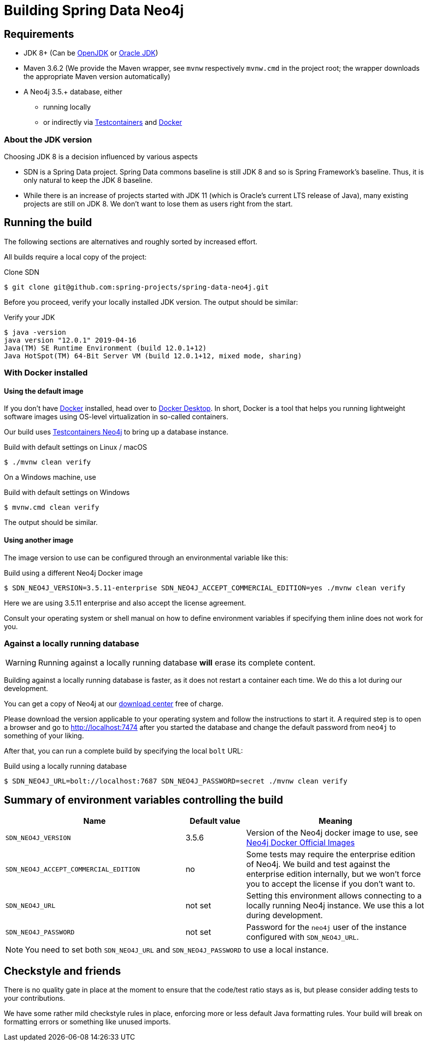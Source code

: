 [[building-SDN]]
= Building Spring Data Neo4j

[[building-SDN.requirements]]
== Requirements

* JDK 8+ (Can be https://openjdk.java.net[OpenJDK] or https://www.oracle.com/technetwork/java/index.html[Oracle JDK])
* Maven 3.6.2 (We provide the Maven wrapper, see `mvnw` respectively `mvnw.cmd` in the project root; the wrapper downloads the appropriate Maven version automatically)
* A Neo4j 3.5.+ database, either
** running locally
** or indirectly via https://www.testcontainers.org[Testcontainers] and https://www.docker.com[Docker]

[[building-SDN.jdk.version]]
=== About the JDK version

Choosing JDK 8 is a decision influenced by various aspects

* SDN is a Spring Data project.
Spring Data commons baseline is still JDK 8 and so is Spring Framework's baseline.
Thus, it is only natural to keep the JDK 8 baseline.
* While there is an increase of projects started with JDK 11 (which is Oracle's current LTS release of Java), many existing projects are still on JDK 8. We don't want to lose them as users right from the start.

[[building-SDN.running-the-build]]
== Running the build

The following sections are alternatives and roughly sorted by increased effort.

All builds require a local copy of the project:

[source,console,subs="verbatim,attributes"]
[[checkout-SDN]]
.Clone SDN
----
$ git clone git@github.com:spring-projects/spring-data-neo4j.git
----

Before you proceed, verify your locally installed JDK version.
The output should be similar:

[source,console,subs="verbatim,attributes"]
[[verify-jdk]]
.Verify your JDK
----
$ java -version
java version "12.0.1" 2019-04-16
Java(TM) SE Runtime Environment (build 12.0.1+12)
Java HotSpot(TM) 64-Bit Server VM (build 12.0.1+12, mixed mode, sharing)
----

[[building-SDN.docker]]
=== With Docker installed

[[building-SDN.docker.default-image]]
==== Using the default image

If you don't have https://en.wikipedia.org/wiki/Docker_(software)[Docker] installed, head over to https://www.docker.com/products/docker-desktop[Docker Desktop].
In short, Docker is a tool that helps you running lightweight software images using OS-level virtualization in so-called containers.

Our build uses https://www.testcontainers.org/modules/databases/neo4j/[Testcontainers Neo4j] to bring up a database instance.

[source,console,subs="verbatim,attributes"]
[[build-default-bash]]
.Build with default settings on Linux / macOS
----
$ ./mvnw clean verify
----

On a Windows machine, use

[source,console,subs="verbatim,attributes"]
[[build-default-windows]]
.Build with default settings on Windows
----
$ mvnw.cmd clean verify
----

The output should be similar.

[[building-SDN.docker.another-image]]
==== Using another image

The image version to use can be configured through an environmental variable like this:

[source,console,subs="verbatim,attributes"]
[[build-other-image]]
.Build using a different Neo4j Docker image
----
$ SDN_NEO4J_VERSION=3.5.11-enterprise SDN_NEO4J_ACCEPT_COMMERCIAL_EDITION=yes ./mvnw clean verify
----

Here we are using 3.5.11 enterprise and also accept the license agreement.

Consult your operating system or shell manual on how to define environment variables if specifying them inline does not work for you.

[[building-SDN.local-database]]
=== Against a locally running database

WARNING: Running against a locally running database *will* erase its complete content.

Building against a locally running database is faster, as it does not restart a container each time.
We do this a lot during our development.

You can get a copy of Neo4j at our https://neo4j.com/download-center/#enterprise[download center] free of charge.

Please download the version applicable to your operating system and follow the instructions to start it.
A required step is to open a browser and go to http://localhost:7474 after you started the database and change the default password from `neo4j` to something of your liking.

After that, you can run a complete build by specifying the local `bolt` URL:

[source,console,subs="verbatim,attributes"]
[[build-using-locally-running-database]]
.Build using a locally running database
----
$ SDN_NEO4J_URL=bolt://localhost:7687 SDN_NEO4J_PASSWORD=secret ./mvnw clean verify
----

[[building-SDN.environment-variables]]
== Summary of environment variables controlling the build

[cols="3,1,3",options="header"]
|===
|Name|Default value|Meaning

|`SDN_NEO4J_VERSION`
|3.5.6
|Version of the Neo4j docker image to use, see https://hub.docker.com/_/neo4j[Neo4j Docker Official Images]

|`SDN_NEO4J_ACCEPT_COMMERCIAL_EDITION`
|no
|Some tests may require the enterprise edition of Neo4j.
We build and test against the enterprise edition internally, but we won't force you
to accept the license if you don't want to.

|`SDN_NEO4J_URL`
|not set
|Setting this environment allows connecting to a locally running Neo4j instance.
We use this a lot during development.

|`SDN_NEO4J_PASSWORD`
|not set
|Password for the `neo4j` user of the instance configured with `SDN_NEO4J_URL`.

|===

NOTE: You need to set both `SDN_NEO4J_URL` and `SDN_NEO4J_PASSWORD` to use a local instance.

[[building-SDN.checkstyle-and-co]]
== Checkstyle and friends

There is no quality gate in place at the moment to ensure that the code/test ratio stays as is, but please consider adding tests to your contributions.

We have some rather mild checkstyle rules in place, enforcing more or less default Java formatting rules.
Your build will break on formatting errors or something like unused imports.

